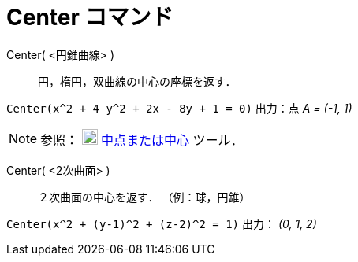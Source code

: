 = Center コマンド
:page-en: commands/Center
ifdef::env-github[:imagesdir: /ja/modules/ROOT/assets/images]

Center( <円錐曲線> )::
  円，楕円，双曲線の中心の座標を返す．

[EXAMPLE]
====

`++Center(x^2 + 4 y^2 + 2x - 8y + 1 = 0)++` 出力：点 _A = (-1, 1)_

====

[NOTE]
====

参照： image:20px-Mode_midpoint.svg.png[Mode midpoint.svg,width=20,height=20]
xref:/tools/中点または中心.adoc[中点または中心] ツール．

====

Center( <2次曲面> )::
  ２次曲面の中心を返す． （例：球，円錐）

[EXAMPLE]
====

`++Center(x^2 + (y-1)^2 + (z-2)^2 = 1)++` 出力： _(0, 1, 2)_

====

